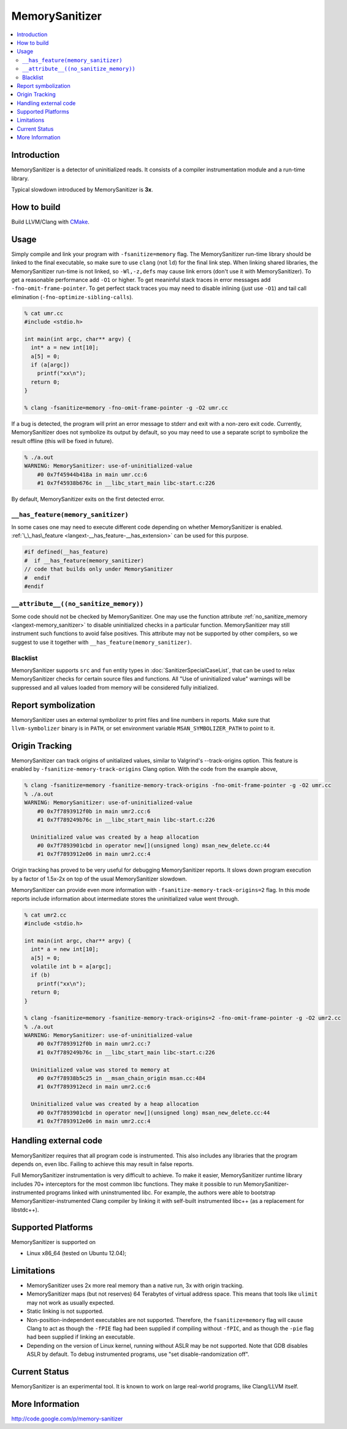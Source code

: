 ================
MemorySanitizer
================

.. contents::
   :local:

Introduction
============

MemorySanitizer is a detector of uninitialized reads. It consists of a
compiler instrumentation module and a run-time library.

Typical slowdown introduced by MemorySanitizer is **3x**.

How to build
============

Build LLVM/Clang with `CMake <http://llvm.org/docs/CMake.html>`_.

Usage
=====

Simply compile and link your program with ``-fsanitize=memory`` flag.
The MemorySanitizer run-time library should be linked to the final
executable, so make sure to use ``clang`` (not ``ld``) for the final
link step. When linking shared libraries, the MemorySanitizer run-time
is not linked, so ``-Wl,-z,defs`` may cause link errors (don't use it
with MemorySanitizer). To get a reasonable performance add ``-O1`` or
higher. To get meaninful stack traces in error messages add
``-fno-omit-frame-pointer``. To get perfect stack traces you may need
to disable inlining (just use ``-O1``) and tail call elimination
(``-fno-optimize-sibling-calls``).

.. code-block:: console

    % cat umr.cc
    #include <stdio.h>

    int main(int argc, char** argv) {
      int* a = new int[10];
      a[5] = 0;
      if (a[argc])
        printf("xx\n");
      return 0;
    }

    % clang -fsanitize=memory -fno-omit-frame-pointer -g -O2 umr.cc

If a bug is detected, the program will print an error message to
stderr and exit with a non-zero exit code. Currently, MemorySanitizer
does not symbolize its output by default, so you may need to use a
separate script to symbolize the result offline (this will be fixed in
future).

.. code-block:: console

    % ./a.out
    WARNING: MemorySanitizer: use-of-uninitialized-value
        #0 0x7f45944b418a in main umr.cc:6
        #1 0x7f45938b676c in __libc_start_main libc-start.c:226

By default, MemorySanitizer exits on the first detected error.

``__has_feature(memory_sanitizer)``
------------------------------------

In some cases one may need to execute different code depending on
whether MemorySanitizer is enabled. :ref:`\_\_has\_feature
<langext-__has_feature-__has_extension>` can be used for this purpose.

.. code-block:: c

    #if defined(__has_feature)
    #  if __has_feature(memory_sanitizer)
    // code that builds only under MemorySanitizer
    #  endif
    #endif

``__attribute__((no_sanitize_memory))``
-----------------------------------------------

Some code should not be checked by MemorySanitizer.
One may use the function attribute
:ref:`no_sanitize_memory <langext-memory_sanitizer>`
to disable uninitialized checks in a particular function.
MemorySanitizer may still instrument such functions to avoid false positives.
This attribute may not be
supported by other compilers, so we suggest to use it together with
``__has_feature(memory_sanitizer)``.

Blacklist
---------

MemorySanitizer supports ``src`` and ``fun`` entity types in
:doc:`SanitizerSpecialCaseList`, that can be used to relax MemorySanitizer
checks for certain source files and functions. All "Use of uninitialized value"
warnings will be suppressed and all values loaded from memory will be
considered fully initialized.

Report symbolization
====================

MemorySanitizer uses an external symbolizer to print files and line numbers in
reports. Make sure that ``llvm-symbolizer`` binary is in ``PATH``,
or set environment variable ``MSAN_SYMBOLIZER_PATH`` to point to it.

Origin Tracking
===============

MemorySanitizer can track origins of unitialized values, similar to
Valgrind's --track-origins option. This feature is enabled by
``-fsanitize-memory-track-origins`` Clang option. With the code from
the example above,

.. code-block:: console

    % clang -fsanitize=memory -fsanitize-memory-track-origins -fno-omit-frame-pointer -g -O2 umr.cc
    % ./a.out
    WARNING: MemorySanitizer: use-of-uninitialized-value
        #0 0x7f7893912f0b in main umr2.cc:6
        #1 0x7f789249b76c in __libc_start_main libc-start.c:226

      Uninitialized value was created by a heap allocation
        #0 0x7f7893901cbd in operator new[](unsigned long) msan_new_delete.cc:44
        #1 0x7f7893912e06 in main umr2.cc:4

Origin tracking has proved to be very useful for debugging MemorySanitizer
reports. It slows down program execution by a factor of 1.5x-2x on top
of the usual MemorySanitizer slowdown.

MemorySanitizer can provide even more information with
``-fsanitize-memory-track-origins=2`` flag. In this mode reports
include information about intermediate stores the uninitialized value went
through.

.. code-block:: console

    % cat umr2.cc
    #include <stdio.h>

    int main(int argc, char** argv) {
      int* a = new int[10];
      a[5] = 0;
      volatile int b = a[argc];
      if (b)
        printf("xx\n");
      return 0;
    }

    % clang -fsanitize=memory -fsanitize-memory-track-origins=2 -fno-omit-frame-pointer -g -O2 umr2.cc
    % ./a.out
    WARNING: MemorySanitizer: use-of-uninitialized-value
        #0 0x7f7893912f0b in main umr2.cc:7
        #1 0x7f789249b76c in __libc_start_main libc-start.c:226

      Uninitialized value was stored to memory at
        #0 0x7f78938b5c25 in __msan_chain_origin msan.cc:484
        #1 0x7f7893912ecd in main umr2.cc:6

      Uninitialized value was created by a heap allocation
        #0 0x7f7893901cbd in operator new[](unsigned long) msan_new_delete.cc:44
        #1 0x7f7893912e06 in main umr2.cc:4


Handling external code
============================

MemorySanitizer requires that all program code is instrumented. This
also includes any libraries that the program depends on, even libc.
Failing to achieve this may result in false reports.

Full MemorySanitizer instrumentation is very difficult to achieve. To
make it easier, MemorySanitizer runtime library includes 70+
interceptors for the most common libc functions. They make it possible
to run MemorySanitizer-instrumented programs linked with
uninstrumented libc. For example, the authors were able to bootstrap
MemorySanitizer-instrumented Clang compiler by linking it with
self-built instrumented libc++ (as a replacement for libstdc++).

Supported Platforms
===================

MemorySanitizer is supported on

* Linux x86\_64 (tested on Ubuntu 12.04);

Limitations
===========

* MemorySanitizer uses 2x more real memory than a native run, 3x with
  origin tracking.
* MemorySanitizer maps (but not reserves) 64 Terabytes of virtual
  address space. This means that tools like ``ulimit`` may not work as
  usually expected.
* Static linking is not supported.
* Non-position-independent executables are not supported.  Therefore, the
  ``fsanitize=memory`` flag will cause Clang to act as though the ``-fPIE``
  flag had been supplied if compiling without ``-fPIC``, and as though the
  ``-pie`` flag had been supplied if linking an executable.
* Depending on the version of Linux kernel, running without ASLR may
  be not supported. Note that GDB disables ASLR by default. To debug
  instrumented programs, use "set disable-randomization off".

Current Status
==============

MemorySanitizer is an experimental tool. It is known to work on large
real-world programs, like Clang/LLVM itself.

More Information
================

`http://code.google.com/p/memory-sanitizer <http://code.google.com/p/memory-sanitizer/>`_

